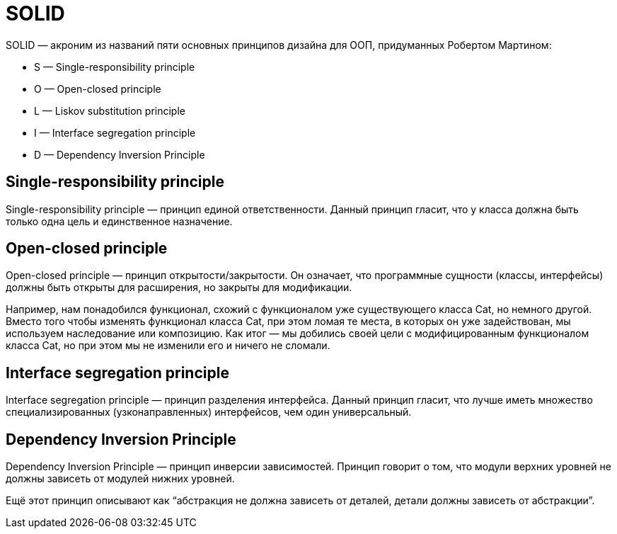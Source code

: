 = SOLID

SOLID — акроним из названий пяти основных принципов дизайна для ООП, придуманных Робертом Мартином:

* S — Single-responsibility principle
* O — Open-closed principle
* L — Liskov substitution principle
* I — Interface segregation principle
* D — Dependency Inversion Principle

== Single-responsibility principle
Single-responsibility principle — принцип единой ответственности.
Данный принцип гласит, что у класса должна быть только одна цель и единственное назначение.

== Open-closed principle
Open-closed principle — принцип открытости/закрытости.
Он означает, что программные сущности (классы, интерфейсы) должны быть открыты для расширения, но закрыты для модификации.

Например, нам понадобился функционал, схожий с функционалом уже существующего класса Cat, но немного другой. Вместо того чтобы изменять функционал класса Cat, при этом ломая те места, в которых он уже задействован, мы используем наследование или композицию. Как итог — мы добились своей цели с модифицированным функционалом класса Cat, но при этом мы не изменили его и ничего не сломали.

== Interface segregation principle
Interface segregation principle — принцип разделения интерфейса.
Данный принцип гласит, что лучше иметь множество специализированных (узконаправленных) интерфейсов, чем один универсальный.

== Dependency Inversion Principle
Dependency Inversion Principle — принцип инверсии зависимостей.
Принцип говорит о том, что модули верхних уровней не должны зависеть от модулей нижних уровней.

Ещё этот принцип описывают как “абстракция не должна зависеть от деталей, детали должны зависеть от абстракции”.